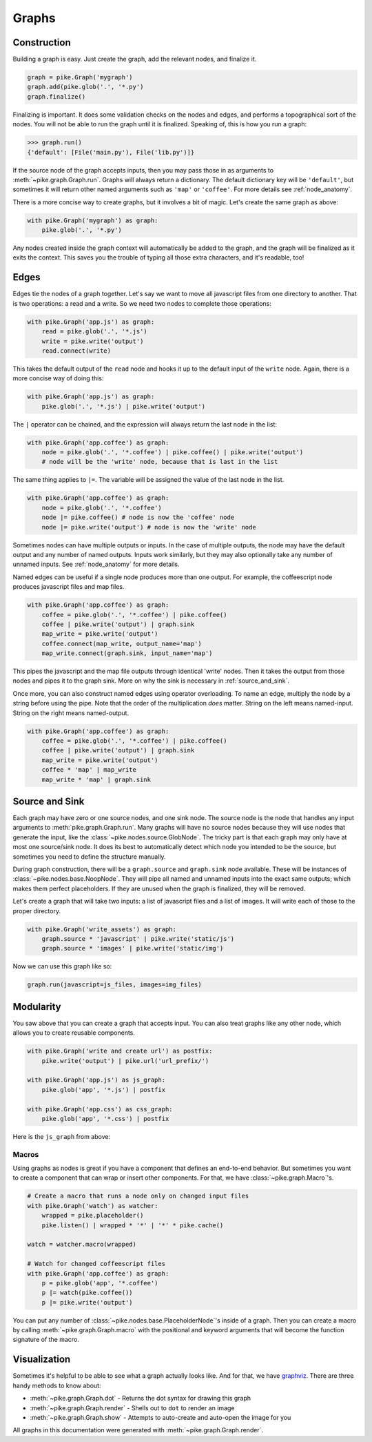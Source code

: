 Graphs
======

Construction
------------
Building a graph is easy. Just create the graph, add the relevant nodes, and
finalize it.

.. code-block:: python

    graph = pike.Graph('mygraph')
    graph.add(pike.glob('.', '*.py')
    graph.finalize()

Finalizing is important. It does some validation checks on the nodes and edges,
and performs a topographical sort of the nodes. You will not be able to run the
graph until it is finalized. Speaking of, this is how you run a graph:

.. code-block:: python

    >>> graph.run()
    {'default': [File('main.py'), File('lib.py')]}

If the source node of the graph accepts inputs, then you may pass those in as
arguments to :meth:`~pike.graph.Graph.run`. Graphs will always return a
dictionary. The default dictionary key will be ``'default'``, but sometimes
it will return other named arguments such as ``'map'`` or ``'coffee'``. For
more details see :ref:`node_anatomy`.

There is a more concise way to create graphs, but it involves a bit of magic.
Let's create the same graph as above:

.. code-block:: python

    with pike.Graph('mygraph') as graph:
        pike.glob('.', '*.py')

Any nodes created inside the graph context will automatically be added to the
graph, and the graph will be finalized as it exits the context. This saves you
the trouble of typing all those extra characters, and it's readable, too!

Edges
-----
Edges tie the nodes of a graph together. Let's say we want to move all
javascript files from one directory to another. That is two operations: a read
and a write. So we need two nodes to complete those operations:

.. code-block:: python

    with pike.Graph('app.js') as graph:
        read = pike.glob('.', '*.js')
        write = pike.write('output')
        read.connect(write)

This takes the default output of the ``read`` node and hooks it up to the
default input of the ``write`` node. Again, there is a more concise way of
doing this:

.. code-block:: python

    with pike.Graph('app.js') as graph:
        pike.glob('.', '*.js') | pike.write('output')

The ``|`` operator can be chained, and the expression will always return the
last node in the list:

.. code-block:: python

    with pike.Graph('app.coffee') as graph:
        node = pike.glob('.', '*.coffee') | pike.coffee() | pike.write('output')
        # node will be the 'write' node, because that is last in the list

The same thing applies to ``|=``. The variable will be assigned the value of
the last node in the list.

.. code-block:: python

    with pike.Graph('app.coffee') as graph:
        node = pike.glob('.', '*.coffee')
        node |= pike.coffee() # node is now the 'coffee' node
        node |= pike.write('output') # node is now the 'write' node

Sometimes nodes can have multiple outputs or inputs. In the case of multiple
outputs, the node may have the default output and any number of named outputs.
Inputs work similarly, but they may also optionally take any number of unnamed
inputs. See :ref:`node_anatomy` for more details. 

Named edges can be useful if a single node produces more than one output. For
example, the coffeescript node produces javascript files and map files.

.. code-block:: python

    with pike.Graph('app.coffee') as graph:
        coffee = pike.glob('.', '*.coffee') | pike.coffee()
        coffee | pike.write('output') | graph.sink
        map_write = pike.write('output')
        coffee.connect(map_write, output_name='map')
        map_write.connect(graph.sink, input_name='map')

This pipes the javascript and the map file outputs through identical 'write'
nodes. Then it takes the output from those nodes and pipes it to the graph
sink. More on why the sink is necessary in :ref:`source_and_sink`.

Once more, you can also construct named edges using operator overloading. To
name an edge, multiply the node by a string before using the pipe. Note that
the order of the multiplication *does* matter. String on the left means
named-input. String on the right means named-output.

.. code-block:: python

    with pike.Graph('app.coffee') as graph:
        coffee = pike.glob('.', '*.coffee') | pike.coffee()
        coffee | pike.write('output') | graph.sink
        map_write = pike.write('output')
        coffee * 'map' | map_write
        map_write * 'map' | graph.sink

.. _source_and_sink:

Source and Sink
---------------
Each graph may have zero or one source nodes, and one sink node. The source
node is the node that handles any input arguments to
:meth:`pike.graph.Graph.run`. Many graphs will have no source nodes because
they will use nodes that generate the input, like the
:class:`~pike.nodes.source.GlobNode`. The tricky part is that each graph may
only have at most one source/sink node. It does its best to automatically
detect which node you intended to be the source, but sometimes you need to
define the structure manually.

During graph construction, there will be a ``graph.source`` and ``graph.sink``
node available. These will be instances of :class:`~pike.nodes.base.NoopNode`.
They will pipe all named and unnamed inputs into the exact same outputs; which
makes them perfect placeholders. If they are unused when the graph is
finalized, they will be removed.

Let's create a graph that will take two inputs: a list of javascript files and
a list of images. It will write each of those to the proper directory.

.. code-block:: python

    with pike.Graph('write_assets') as graph:
        graph.source * 'javascript' | pike.write('static/js')
        graph.source * 'images' | pike.write('static/img')

Now we can use this graph like so:

.. code-block:: python

    graph.run(javascript=js_files, images=img_files)

Modularity
----------
You saw above that you can create a graph that accepts input. You can also
treat graphs like any other node, which allows you to create reusable
components.

.. code-block:: python

    with pike.Graph('write and create url') as postfix:
        pike.write('output') | pike.url('url_prefix/')

    with pike.Graph('app.js') as js_graph:
        pike.glob('app', '*.js') | postfix

    with pike.Graph('app.css') as css_graph:
        pike.glob('app', '*.css') | postfix

Here is the ``js_graph`` from above:

.. image:: subgraph.png

Macros
^^^^^^
Using graphs as nodes is great if you have a component that defines an
end-to-end behavior. But sometimes you want to create a component that can wrap
or insert other components. For that, we have :class:`~pike.graph.Macro`'s.

.. code-block:: python

    # Create a macro that runs a node only on changed input files
    with pike.Graph('watch') as watcher:
        wrapped = pike.placeholder()
        pike.listen() | wrapped * '*' | '*' * pike.cache()

    watch = watcher.macro(wrapped)

    # Watch for changed coffeescript files
    with pike.Graph('app.coffee') as graph:
        p = pike.glob('app', '*.coffee')
        p |= watch(pike.coffee())
        p |= pike.write('output')

.. image:: macro.png 

You can put any number of :class:`~pike.nodes.base.PlaceholderNode`'s inside of
a graph. Then you can create a macro by calling
:meth:`~pike.graph.Graph.macro` with the positional and keyword arguments that
will become the function signature of the macro.

Visualization
-------------
Sometimes it's helpful to be able to see what a graph actually looks like. And
for that, we have `graphviz <http://www.graphviz.org/>`_. There are three handy
methods to know about:

* :meth:`~pike.graph.Graph.dot` - Returns the dot syntax for drawing this graph
* :meth:`~pike.graph.Graph.render` - Shells out to ``dot`` to render an image
* :meth:`~pike.graph.Graph.show` - Attempts to auto-create and auto-open the image for you

All graphs in this documentation were generated with
:meth:`~pike.graph.Graph.render`.
